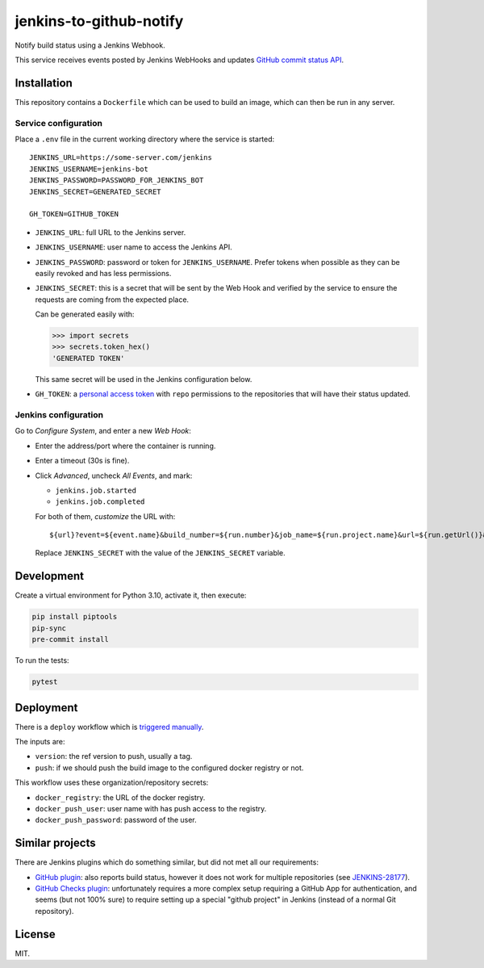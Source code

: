 ========================
jenkins-to-github-notify
========================

Notify build status using a Jenkins Webhook.

This service receives events posted by Jenkins WebHooks and updates `GitHub commit status API <https://docs.github.com/en/rest/commits/statuses>`_.


Installation
============

This repository contains a ``Dockerfile`` which can be used to build an image, which can then be run in any server.

Service configuration
---------------------

Place a ``.env`` file in the current working directory where the service is started::

    JENKINS_URL=https://some-server.com/jenkins
    JENKINS_USERNAME=jenkins-bot
    JENKINS_PASSWORD=PASSWORD_FOR_JENKINS_BOT
    JENKINS_SECRET=GENERATED_SECRET

    GH_TOKEN=GITHUB_TOKEN


* ``JENKINS_URL``: full URL to the Jenkins server.
* ``JENKINS_USERNAME``: user name to access the Jenkins API.
* ``JENKINS_PASSWORD``: password or token for ``JENKINS_USERNAME``. Prefer tokens when possible as they can be easily revoked and has less permissions.
* ``JENKINS_SECRET``: this is a secret that will be sent by the Web Hook and verified by the service to ensure the requests are coming from the expected place.

  Can be generated easily with:

  .. code-block:: python

     >>> import secrets
     >>> secrets.token_hex()
     'GENERATED TOKEN'

  This same secret will be used in the Jenkins configuration below.

* ``GH_TOKEN``: a `personal access token <https://github.com/settings/tokens/>`__ with ``repo`` permissions to the repositories that will have their status updated.


Jenkins configuration
---------------------

Go to *Configure System*, and enter a new *Web Hook*:

* Enter the address/port where the container is running.
* Enter a timeout (30s is fine).
* Click *Advanced*, uncheck *All Events*, and mark:

  - ``jenkins.job.started``
  - ``jenkins.job.completed``

  For both of them, *customize* the URL with::

    ${url}?event=${event.name}&build_number=${run.number}&job_name=${run.project.name}&url=${run.getUrl()}&secret=JENKINS_SECRET

  Replace ``JENKINS_SECRET`` with the value of the ``JENKINS_SECRET`` variable.


Development
===========

Create a virtual environment for Python 3.10, activate it, then execute:


.. code-block:: console

    pip install piptools
    pip-sync
    pre-commit install


To run the tests:

.. code-block:: console

    pytest

Deployment
==========

There is a ``deploy`` workflow which is `triggered manually <https://github.com/ESSS/jenkins-to-github-notify/actions>`__.

The inputs are:

* ``version``: the ref version to push, usually a tag.
* ``push``: if we should push the build image to the configured docker registry or not.

This workflow uses these organization/repository secrets:

* ``docker_registry``: the URL of the docker registry.
* ``docker_push_user``: user name with has push access to the registry.
* ``docker_push_password``: password of the user.

Similar projects
================

There are Jenkins plugins which do something similar, but did not met all our requirements:

* `GitHub plugin <https://plugins.jenkins.io/github/>`_: also reports build status, however it does not work
  for multiple repositories (see `JENKINS-28177 <https://issues.jenkins.io/browse/JENKINS-28177>`_).
* `GitHub Checks plugin <https://plugins.jenkins.io/github-checks/>`_: unfortunately requires a more complex setup requiring
  a GitHub App for authentication, and seems (but not 100% sure) to require setting up a special "github project"
  in Jenkins (instead of a normal Git repository).


License
=======

MIT.
